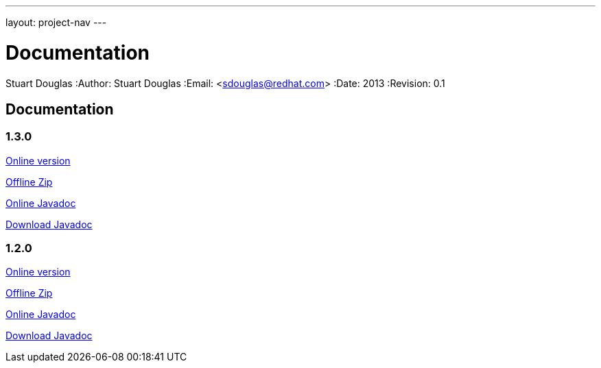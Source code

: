 ---
layout: project-nav
---

Documentation
=============
Stuart Douglas
:Author:    Stuart Douglas
:Email:     <sdouglas@redhat.com>
:Date:      2013
:Revision:  0.1

Documentation
-------------


1.3.0
~~~~~


link:undertow-docs/undertow-docs-1.3.0/index.html[Online version]

link:undertow-docs/undertow-docs-1.3.0.zip[Offline Zip]

link:javadoc/1.3.x/index.html[Online Javadoc]

link:javadoc/1.3.x/undertow-1.2.x-javadoc.jar[Download Javadoc]

1.2.0
~~~~~


link:undertow-docs/undertow-docs-1.2.0/index.html[Online version]

link:undertow-docs/undertow-docs-1.2.0.zip[Offline Zip]

link:javadoc/1.2.x/index.html[Online Javadoc]

link:javadoc/1.2.x/undertow-1.2.x-javadoc.jar[Download Javadoc]

